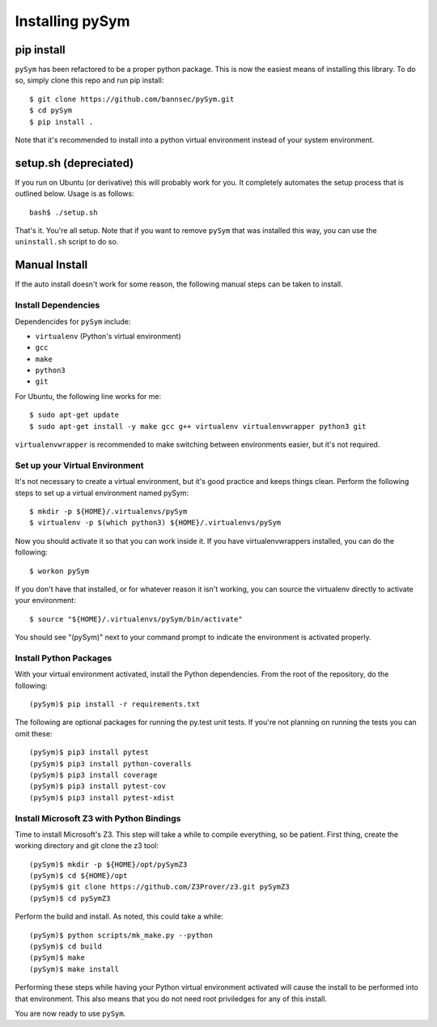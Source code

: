 ========================
Installing pySym
========================

pip install
========================
``pySym`` has been refactored to be a proper python package. This is now the
easiest means of installing this library. To do so, simply clone this repo and
run pip install::

    $ git clone https://github.com/bannsec/pySym.git
    $ cd pySym
    $ pip install .

Note that it's recommended to install into a python virtual environment instead
of your system environment.


setup.sh (depreciated)
========================

If you run on Ubuntu (or derivative) this will probably work for you. It
completely automates the setup process that is outlined below. Usage is as
follows::

   bash$ ./setup.sh

That's it. You're all setup. Note that if you want to remove ``pySym`` that was
installed this way, you can use the ``uninstall.sh`` script to do so.

Manual Install
========================

If the auto install doesn't work for some reason, the following manual steps
can be taken to install.

Install Dependencies
------------------------

Dependencides for ``pySym`` include:

* ``virtualenv`` (Python's virtual environment)
* ``gcc``
* ``make``
* ``python3``
* ``git``

For Ubuntu, the following line works for me::

   $ sudo apt-get update
   $ sudo apt-get install -y make gcc g++ virtualenv virtualenvwrapper python3 git

``virtualenvwrapper`` is recommended to make switching between environments
easier, but it's not required.

Set up your Virtual Environment
--------------------------------

It's not necessary to create a virtual environment, but it's good practice and
keeps things clean. Perform the following steps to set up a virtual environment
named pySym::

   $ mkdir -p ${HOME}/.virtualenvs/pySym
   $ virtualenv -p $(which python3) ${HOME}/.virtualenvs/pySym

Now you should activate it so that you can work inside it. If you have
virtualenvwrappers installed, you can do the following::

   $ workon pySym

If you don't have that installed, or for whatever reason it isn't working, you
can source the virtualenv directly to activate your environment::

   $ source "${HOME}/.virtualenvs/pySym/bin/activate"

You should see "(pySym)" next to your command prompt to indicate the
environment is activated properly.

Install Python Packages
------------------------

With your virtual environment activated, install the Python dependencies. From
the root of the repository, do the following::

   (pySym)$ pip install -r requirements.txt

The following are optional packages for running the py.test unit tests. If
you're not planning on running the tests you can omit these::

   (pySym)$ pip3 install pytest
   (pySym)$ pip3 install python-coveralls
   (pySym)$ pip3 install coverage
   (pySym)$ pip3 install pytest-cov
   (pySym)$ pip3 install pytest-xdist

Install Microsoft Z3 with Python Bindings
------------------------------------------

Time to install Microsoft's Z3. This step will take a while to compile
everything, so be patient. First thing, create the working directory and git
clone the z3 tool::

   (pySym)$ mkdir -p ${HOME}/opt/pySymZ3
   (pySym)$ cd ${HOME}/opt
   (pySym)$ git clone https://github.com/Z3Prover/z3.git pySymZ3
   (pySym)$ cd pySymZ3

Perform the build and install. As noted, this could take a while::

   (pySym)$ python scripts/mk_make.py --python
   (pySym)$ cd build
   (pySym)$ make
   (pySym)$ make install

Performing these steps while having your Python virtual environment activated
will cause the install to be performed into that environment. This also means
that you do not need root priviledges for any of this install.

You are now ready to use ``pySym``.
